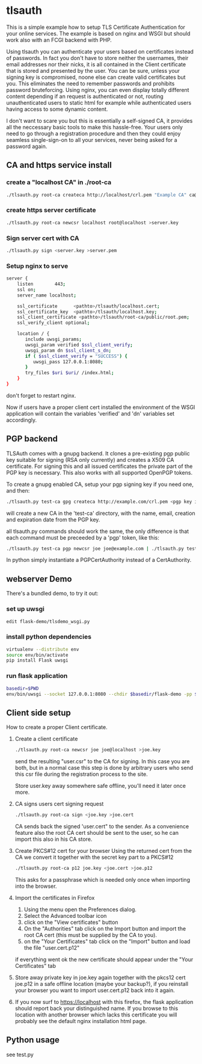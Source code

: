 * tlsauth

This is a simple example how to setup TLS Certificate Authentication
for your online services. The example is based on nginx and WSGI but
should work also with an FCGI backend with PHP.

Using tlsauth you can authenticate your users based on certificates
instead of passwords. In fact you don't have to store neither the
usernames, their email addresses nor their nicks, it is all contained
in the Client certificate that is stored and presented by the
user. You can be sure, unless your signing key is compromised, noone
else can create valid certificates but you. This eliminates the need
to remember passwords and prohibits password bruteforcing. Using
nginx, you can even display totally different content depending if an
request is authenticated or not, routing unauthenticated users to
static html for example while authenticated users having access to
some dynamic content.

I don't want to scare you but this is essentially a self-signed CA, it
provides all the neccessary basic tools to make this hassle-free. Your
users only need to go through a registration procedure and then they
could enjoy seamless single-sign-on to all your services, never being
asked for a password again.

** CA and https service install
*** create a "localhost CA" in ./root-ca
    #+BEGIN_SRC sh
./tlsauth.py root-ca createca http://localhost/crl.pem "Example CA" ca@example.com || exit 1
    #+END_SRC
*** create https server certificate
    #+BEGIN_SRC sh
./tlsauth.py root-ca newcsr localhost root@localhost >server.key
    #+END_SRC
*** Sign server cert with CA
    #+BEGIN_SRC sh
./tlsauth.py sign <server.key >server.pem
    #+END_SRC
*** Setup nginx to serve
    #+BEGIN_SRC sh
server {
    listen        443;
    ssl on;
    server_name localhost;

    ssl_certificate      <pathto>/tlsauth/localhost.cert;
    ssl_certificate_key  <pathto>/tlsauth/localhost.key;
    ssl_client_certificate <pathto>/tlsauth/root-ca/public/root.pem;
    ssl_verify_client optional;

    location / {
       include uwsgi_params;
       uwsgi_param verified $ssl_client_verify;
       uwsgi_param dn $ssl_client_s_dn;
       if ( $ssl_client_verify = "SUCCESS") {
          uwsgi_pass 127.0.0.1:8080;
       }
       try_files $uri $uri/ /index.html;
    }
}
#+END_SRC
  don't forget to restart nginx.

  Now if users have a proper client cert installed the environment of
  the WSGI application will contain the variables 'verified' and 'dn'
  variables set accordingly.
** PGP backend
   TLSAuth comes with a gnupg backend. It clones a pre-existing pgp
   public key suitable for signing (RSA only currently) and creates a
   X509 CA certificate. For signing this and all issued certificates
   the private part of the PGP key is necessary. This also works with
   all supported OpenPGP tokens.

   To create a gnupg enabled CA, setup your pgp signing key if you
   need one, and then:
    #+BEGIN_SRC sh
./tlsauth.py test-ca gpg createca http://example.com/crl.pem <pgp key id>
    #+END_SRC
   will create a new CA in the 'test-ca' directory, with the name,
   email, creation and expiration date from the PGP key.

   all tlsauth.py commands should work the same, the only difference
   is that each command must be preceeded by a 'pgp' token, like this:

    #+BEGIN_SRC sh
./tlsauth.py test-ca pgp newcsr joe joe@example.com | ./tlsauth.py test-ca pgp sign
    #+END_SRC

   In python simply instantiate a PGPCertAuthority instead of a CertAuthority.
** webserver Demo
  There's a bundled demo, to try it out:
*** set up uwsgi
    #+BEGIN_SRC sh
edit flask-demo/tlsdemo_wsgi.py
    #+END_SRC
*** install python dependencies
    #+BEGIN_SRC sh
virtualenv --distribute env
source env/bin/activate
pip install Flask uwsgi
    #+END_SRC
*** run flask application
    #+BEGIN_SRC sh
basedir=$PWD
env/bin/uwsgi --socket 127.0.0.1:8080 --chdir $basedir/flask-demo -pp $basedir -w tlsdemo_wsgi -p 1 --virtualenv $basedir/env
    #+END_SRC
** Client side setup
How to create a proper Client certificate.
1. Create a client certificate
   #+BEGIN_SRC sh
./tlsauth.py root-ca newcsr joe joe@localhost >joe.key
   #+END_SRC
   send the resulting "user.csr" to the CA for signing. In this case
   you are both, but in a normal case this step is done by arbitrary
   users who send this csr file during the registration process to the
   site.

   Store user.key away somewhere safe offline, you'll need it later
   once more.
2. CA signs users cert signing request
   #+BEGIN_SRC sh
./tlsauth.py root-ca sign <joe.key >joe.cert
   #+END_SRC
   CA sends back the signed 'user.cert" to the sender. As a
   convenience feature also the root CA cert should be sent to the
   user, so he can import this also in his CA store.
3. Create PKCS#12 cert for your browser
   Using the returned cert from the CA we convert it together with the
   secret key part to a PKCS#12
   #+BEGIN_SRC sh
./tlsauth.py root-ca p12 joe.key <joe.cert >joe.p12
   #+END_SRC
   This asks for a passphrase which is needed only once when importing
   into the browser.
4. Import the certificates in Firefox
  1. Using the menu open the Preferences dialog.
  2. Select the Advanced toolbar icon
  3. click on the "View certificates" button
  4. On the "Authorities" tab click on the Import button and import
     the root CA cert (this must be supplied by the CA to you).
  5. on the "Your Certificates" tab click on the "Import" button and
     load the file "user.cert.p12"

  if everything went ok the new certificate should appear under the
  "Your Certificates" tab
5. Store away private key in joe.key again together with the pkcs12
   cert joe.p12 in a safe offline location (maybe your backup?), if
   you reinstall your browser you want to import user.cert.p12 back
   into it again.
6. If you now surf to https://localhost with this firefox, the flask
   application should report back your distinguished name. If you
   browse to this location with another browser which lacks this
   certificate you will probably see the default nginx installation
   html page.

** Python usage
   see test.py
